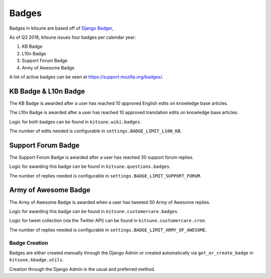 ======
Badges
======

Badges in kitsune are based off of `Django Badger <https://github.com/mozilla/django-badger>`_,

As of Q3 2018, kitsune issues four badges per calendar year:

#. KB Badge
#. L10n Badge
#. Support Forum Badge
#. Army of Awesome Badge

A list of active badges can be seen at `https://support.mozilla.org/badges/ <https://support.mozilla.org/en-US/badges/>`_.

KB Badge & L10n Badge
---------------------

The KB Badge is awarded after a user has reached 10 approved English edits on knowledge base articles.

The L10n Badge is awarded after a user has reached 10 approved translation edits on knowledge base articles.

Logic for both badges can be found in ``kitsune.wiki.badges``.

The number of edits needed is configurable in ``settings.BADGE_LIMIT_L10N_KB``.

Support Forum Badge
-------------------

The Support Forum Badge is awarded after a user has reached 30 support forum replies.

Logic for awarding this badge can be found in ``kitsune.questions.badges``.

The number of replies needed is configurable in ``settings.BADGE_LIMIT_SUPPORT_FORUM``.

Army of Awesome Badge
---------------------

The Army of Awesome Badge is awarded when a user has tweeted 50 Army of Awesome replies.

Logic for awarding this badge can be found in ``kitsune.customercare.badges``.

Logic for tweet collection (via the Twitter API) can be found in ``kitsune.customercare.cron``.

The number of replies needed is configurable in ``settings.BADGE_LIMIT_ARMY_OF_AWESOME``.

Badge Creation
==============

Badges are either created manually through the Django Admin *or* created automatically via ``get_or_create_badge`` in ``kitsune.kbadge.utils``.

Creation through the Django Admin is the usual and preferred method.
